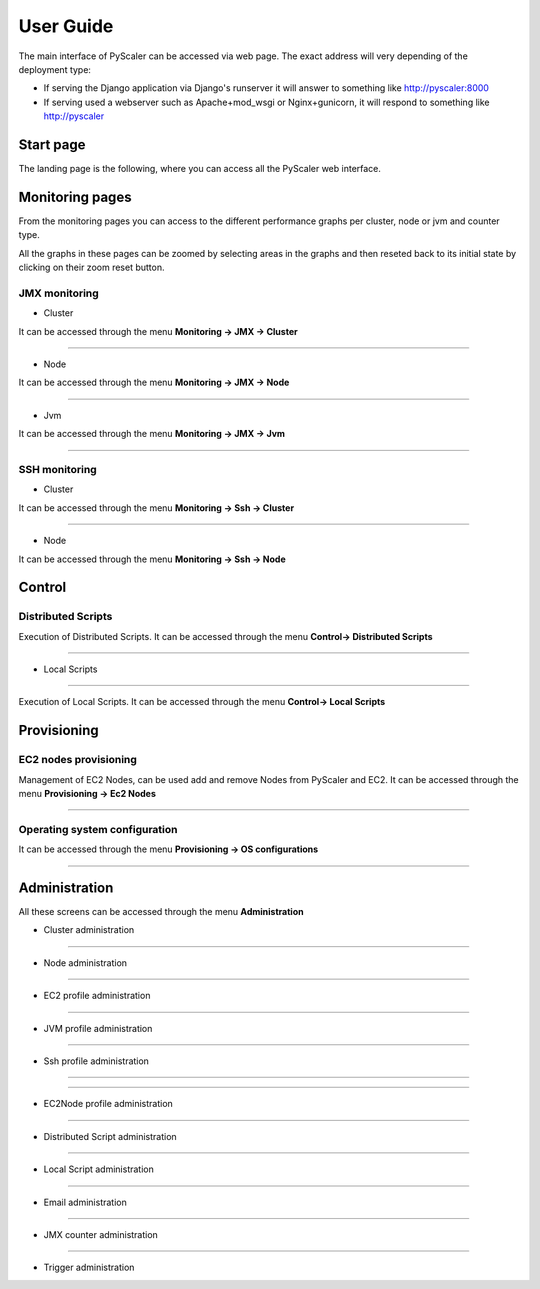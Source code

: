 User Guide
====================================

The main interface of PyScaler can be accessed via web page. The exact address will very depending of the deployment type:

- If serving the Django application via Django's runserver it will answer to something like http://pyscaler:8000
- If serving used a webserver such as Apache+mod_wsgi or Nginx+gunicorn, it will respond to something like http://pyscaler

Start page
------------------
The landing page is the following, where you can access all the PyScaler web interface.

.. image:: images/pyscalerWelcome.png

Monitoring pages
-----------------------

From the monitoring pages you can access to the different performance graphs per cluster, node or jvm and counter type.

All the graphs in these pages can be zoomed by selecting areas in the graphs and then reseted back to its initial state
by clicking on their zoom reset button.

JMX monitoring
~~~~~~~~~~~~~~~~~~~~~~~~~~

- Cluster

It can be accessed through the menu **Monitoring -> JMX -> Cluster**

.. image:: images/pyscalerJMXCluster.png

----

- Node

It can be accessed through the menu **Monitoring -> JMX -> Node**

----

.. image:: images/pyscalerJMXNode.png

- Jvm

It can be accessed through the menu **Monitoring -> JMX -> Jvm**

.. image:: images/pyscalerJMXJVM.png

----

SSH monitoring
~~~~~~~~~~~~~~~~~~~~~~~~~~

- Cluster

It can be accessed through the menu **Monitoring -> Ssh -> Cluster**

.. image:: images/pyscalerSSHCluster.png

----

- Node

It can be accessed through the menu **Monitoring -> Ssh -> Node**

.. image:: images/pyscalerSSHNode.png

Control
-----------------------

Distributed Scripts
~~~~~~~~~~~~~~~~~~~~~~~~~~


Execution of Distributed Scripts. It can be accessed through the menu **Control-> Distributed Scripts**

.. image:: images/pyscalerDistributedScripts.png

----

- Local Scripts
~~~~~~~~~~~~~~~~~~~~~~~~~~

Execution of Local Scripts. It can be accessed through the menu **Control-> Local Scripts**

.. image:: images/pyscalerLocalScripts.png


Provisioning
-----------------------

EC2 nodes provisioning
~~~~~~~~~~~~~~~~~~~~~~~~~~

Management of EC2 Nodes, can be used add and remove Nodes from PyScaler and EC2. It can be accessed through the menu **Provisioning -> Ec2 Nodes**

.. image:: images/pyscalerEC2Nodes.png

----

Operating system configuration
~~~~~~~~~~~~~~~~~~~~~~~~~~
It can be accessed through the menu **Provisioning -> OS configurations**

.. image:: images/pyscalerOSConfiguration.png

----

Administration
-----------------------
All these screens can be accessed through the menu **Administration**

- Cluster administration

.. image:: images/pyscalerAdministrationCluster.png

----

- Node administration

.. image:: images/pyscalerAdministrationNode.png

----

- EC2 profile administration

.. image:: images/pyscalerAdministrationEc2Profile.png

----

- JVM profile administration

.. image:: images/pyscalerAdministrationJVMProfile.png

----

- Ssh profile administration

----

.. image:: images/pyscalerAdministrationSshProfile.png

----

- EC2Node profile administration

.. image:: images/pyscalerAdministrationDeployEc2Node.png

----

- Distributed Script administration

.. image:: images/pyscalerAdministrationDistributedScript.png

----

- Local Script administration

.. image:: images/pyscalerAdministrationLocalScript.png

----

- Email administration

.. image:: images/pyscalerAdministrationEmail.png

----

- JMX counter administration

.. image:: images/pyscalerAdministrationJmxCounter.png

----

- Trigger administration

.. image:: images/pyscalerAdministrationTrigger.png